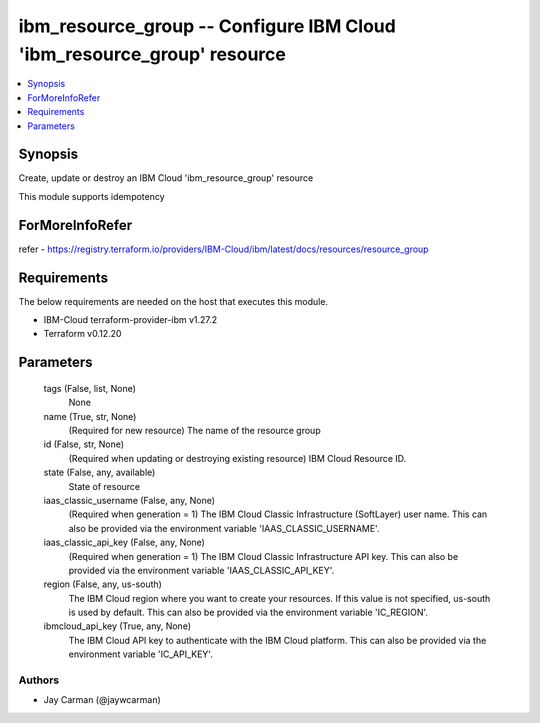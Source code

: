 
ibm_resource_group -- Configure IBM Cloud 'ibm_resource_group' resource
=======================================================================

.. contents::
   :local:
   :depth: 1


Synopsis
--------

Create, update or destroy an IBM Cloud 'ibm_resource_group' resource

This module supports idempotency


ForMoreInfoRefer
----------------
refer - https://registry.terraform.io/providers/IBM-Cloud/ibm/latest/docs/resources/resource_group

Requirements
------------
The below requirements are needed on the host that executes this module.

- IBM-Cloud terraform-provider-ibm v1.27.2
- Terraform v0.12.20



Parameters
----------

  tags (False, list, None)
    None


  name (True, str, None)
    (Required for new resource) The name of the resource group


  id (False, str, None)
    (Required when updating or destroying existing resource) IBM Cloud Resource ID.


  state (False, any, available)
    State of resource


  iaas_classic_username (False, any, None)
    (Required when generation = 1) The IBM Cloud Classic Infrastructure (SoftLayer) user name. This can also be provided via the environment variable 'IAAS_CLASSIC_USERNAME'.


  iaas_classic_api_key (False, any, None)
    (Required when generation = 1) The IBM Cloud Classic Infrastructure API key. This can also be provided via the environment variable 'IAAS_CLASSIC_API_KEY'.


  region (False, any, us-south)
    The IBM Cloud region where you want to create your resources. If this value is not specified, us-south is used by default. This can also be provided via the environment variable 'IC_REGION'.


  ibmcloud_api_key (True, any, None)
    The IBM Cloud API key to authenticate with the IBM Cloud platform. This can also be provided via the environment variable 'IC_API_KEY'.













Authors
~~~~~~~

- Jay Carman (@jaywcarman)

